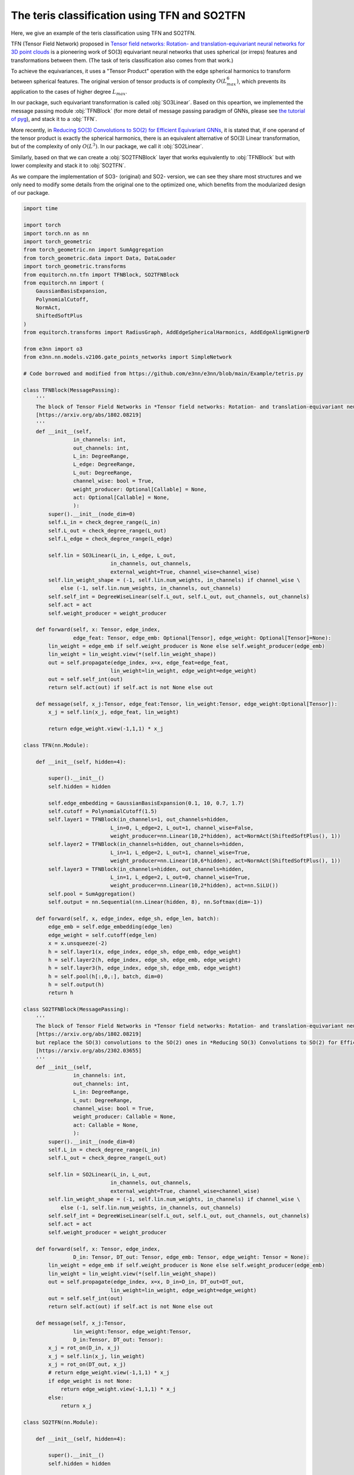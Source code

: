 The teris classification using TFN and SO2TFN
=============================================

Here, we give an example of the teris classification
using TFN and SO2TFN. 

TFN (Tensor Field Network) proposed in 
`Tensor field networks: Rotation- and translation-equivariant neural networks for 3D point clouds <https://arxiv.org/abs/1802.08219>`_ 
is a pioneering work of
SO(3) equivariant neural networks that uses spherical 
(or irreps) features and transformations between them.
(The task of teris classification also comes from that work.)

To achieve the equivariances, it uses a "Tensor Product"
operation with the edge spherical harmonics to transform
between spherical features. The original version of tensor
products is of complexity :math:`O(L_{max}^6)`, which 
prevents its application to the cases of higher degree :math:`L_{max}`. 

In our package, such equivariant transformation is called
:obj:`SO3Linear`. Based on this opeartion, we implemented
the message passing module :obj:`TFNBlock` (for more detail
of message passing paradigm of GNNs, please see 
`the tutorial of pyg <https://pytorch-geometric.readthedocs.io/en/latest/tutorial/create_gnn.html>`_),  
and stack it to a :obj:`TFN`.

More recently, in `Reducing SO(3) Convolutions to SO(2) for Efficient Equivariant GNNs <https://arxiv.org/abs/2302.03655>`_, 
it is stated that, if one operand of the tensor product is exactly the 
spherical harmonics, there is an equivalent alternative of
SO(3) Linear transformation, but of the complexity of only
:math:`O(L^3)`. In our package, we call it :obj:`SO2Linear`.

Similarly, based on that we can create a :obj:`SO2TFNBlock`
layer that works equivalently to :obj:`TFNBlock` but with lower
complexity and stack it to :obj:`SO2TFN`.

As we compare the implementation of SO3- (original) and SO2-
version, we can see they share most structures and we only need 
to modify some details from the original one to the optimized one,
which benefits from the modularized design of our package.

.. code-block:: python

    import time

    import torch
    import torch.nn as nn
    import torch_geometric
    from torch_geometric.nn import SumAggregation
    from torch_geometric.data import Data, DataLoader
    import torch_geometric.transforms
    from equitorch.nn.tfn import TFNBlock, SO2TFNBlock
    from equitorch.nn import (
        GaussianBasisExpansion, 
        PolynomialCutoff, 
        NormAct,
        ShiftedSoftPlus
    )
    from equitorch.transforms import RadiusGraph, AddEdgeSphericalHarmonics, AddEdgeAlignWignerD

    from e3nn import o3
    from e3nn.nn.models.v2106.gate_points_networks import SimpleNetwork

    # Code borrowed and modified from https://github.com/e3nn/e3nn/blob/main/Example/tetris.py

    class TFNBlock(MessagePassing):
        '''
        The block of Tensor Field Networks in *Tensor field networks: Rotation- and translation-equivariant neural networks for 3D point clouds* 
        [https://arxiv.org/abs/1802.08219]
        '''
        def __init__(self,
                    in_channels: int,
                    out_channels: int,
                    L_in: DegreeRange, 
                    L_edge: DegreeRange, 
                    L_out: DegreeRange,
                    channel_wise: bool = True,
                    weight_producer: Optional[Callable] = None,
                    act: Optional[Callable] = None,
                    ):
            super().__init__(node_dim=0)
            self.L_in = check_degree_range(L_in)
            self.L_out = check_degree_range(L_out)
            self.L_edge = check_degree_range(L_edge)

            self.lin = SO3Linear(L_in, L_edge, L_out, 
                                in_channels, out_channels, 
                                external_weight=True, channel_wise=channel_wise)
            self.lin_weight_shape = (-1, self.lin.num_weights, in_channels) if channel_wise \
                else (-1, self.lin.num_weights, in_channels, out_channels)
            self.self_int = DegreeWiseLinear(self.L_out, self.L_out, out_channels, out_channels)
            self.act = act
            self.weight_producer = weight_producer

        def forward(self, x: Tensor, edge_index,
                    edge_feat: Tensor, edge_emb: Optional[Tensor], edge_weight: Optional[Tensor]=None):
            lin_weight = edge_emb if self.weight_producer is None else self.weight_producer(edge_emb)
            lin_weight = lin_weight.view(*(self.lin_weight_shape))
            out = self.propagate(edge_index, x=x, edge_feat=edge_feat,
                                lin_weight=lin_weight, edge_weight=edge_weight)
            out = self.self_int(out)
            return self.act(out) if self.act is not None else out
        
        def message(self, x_j:Tensor, edge_feat:Tensor, lin_weight:Tensor, edge_weight:Optional[Tensor]):
            x_j = self.lin(x_j, edge_feat, lin_weight)

            return edge_weight.view(-1,1,1) * x_j

    class TFN(nn.Module):

        def __init__(self, hidden=4):

            super().__init__()
            self.hidden = hidden

            self.edge_embedding = GaussianBasisExpansion(0.1, 10, 0.7, 1.7)
            self.cutoff = PolynomialCutoff(1.5)
            self.layer1 = TFNBlock(in_channels=1, out_channels=hidden, 
                                L_in=0, L_edge=2, L_out=1, channel_wise=False, 
                                weight_producer=nn.Linear(10,2*hidden), act=NormAct(ShiftedSoftPlus(), 1))
            self.layer2 = TFNBlock(in_channels=hidden, out_channels=hidden, 
                                L_in=1, L_edge=2, L_out=1, channel_wise=True, 
                                weight_producer=nn.Linear(10,6*hidden), act=NormAct(ShiftedSoftPlus(), 1))
            self.layer3 = TFNBlock(in_channels=hidden, out_channels=hidden, 
                                L_in=1, L_edge=2, L_out=0, channel_wise=True, 
                                weight_producer=nn.Linear(10,2*hidden), act=nn.SiLU())
            self.pool = SumAggregation()
            self.output = nn.Sequential(nn.Linear(hidden, 8), nn.Softmax(dim=-1))

        def forward(self, x, edge_index, edge_sh, edge_len, batch):
            edge_emb = self.edge_embedding(edge_len)
            edge_weight = self.cutoff(edge_len)
            x = x.unsqueeze(-2)
            h = self.layer1(x, edge_index, edge_sh, edge_emb, edge_weight)
            h = self.layer2(h, edge_index, edge_sh, edge_emb, edge_weight)
            h = self.layer3(h, edge_index, edge_sh, edge_emb, edge_weight)
            h = self.pool(h[:,0,:], batch, dim=0)
            h = self.output(h)
            return h

    class SO2TFNBlock(MessagePassing):
        '''
        The block of Tensor Field Networks in *Tensor field networks: Rotation- and translation-equivariant neural networks for 3D point clouds*,
        [https://arxiv.org/abs/1802.08219]
        but replace the SO(3) convolutions to the SO(2) ones in *Reducing SO(3) Convolutions to SO(2) for Efficient Equivariant GNNs*
        [https://arxiv.org/abs/2302.03655]
        '''
        def __init__(self,
                    in_channels: int,
                    out_channels: int,
                    L_in: DegreeRange, 
                    L_out: DegreeRange,
                    channel_wise: bool = True,
                    weight_producer: Callable = None,
                    act: Callable = None,
                    ):
            super().__init__(node_dim=0)
            self.L_in = check_degree_range(L_in)
            self.L_out = check_degree_range(L_out)

            self.lin = SO2Linear(L_in, L_out, 
                                in_channels, out_channels, 
                                external_weight=True, channel_wise=channel_wise)
            self.lin_weight_shape = (-1, self.lin.num_weights, in_channels) if channel_wise \
                else (-1, self.lin.num_weights, in_channels, out_channels)
            self.self_int = DegreeWiseLinear(self.L_out, self.L_out, out_channels, out_channels)
            self.act = act
            self.weight_producer = weight_producer

        def forward(self, x: Tensor, edge_index,
                    D_in: Tensor, DT_out: Tensor, edge_emb: Tensor, edge_weight: Tensor = None):
            lin_weight = edge_emb if self.weight_producer is None else self.weight_producer(edge_emb)
            lin_weight = lin_weight.view(*(self.lin_weight_shape))
            out = self.propagate(edge_index, x=x, D_in=D_in, DT_out=DT_out,
                                lin_weight=lin_weight, edge_weight=edge_weight)
            out = self.self_int(out)
            return self.act(out) if self.act is not None else out
        
        def message(self, x_j:Tensor, 
                    lin_weight:Tensor, edge_weight:Tensor,
                    D_in:Tensor, DT_out: Tensor):
            x_j = rot_on(D_in, x_j)
            x_j = self.lin(x_j, lin_weight)
            x_j = rot_on(DT_out, x_j)
            # return edge_weight.view(-1,1,1) * x_j
            if edge_weight is not None:
                return edge_weight.view(-1,1,1) * x_j
            else:
                return x_j

    class SO2TFN(nn.Module):

        def __init__(self, hidden=4):

            super().__init__()
            self.hidden = hidden

            self.edge_embedding = GaussianBasisExpansion(0.1, 10, 0.7, 1.7)
            self.cutoff = PolynomialCutoff(1.5)
            self.layer1 = SO2TFNBlock(in_channels=1, out_channels=hidden,
                                L_in=0, L_out=1, channel_wise=False, 
                                weight_producer=nn.Linear(10,2*hidden), act=NormAct(ShiftedSoftPlus(), 1))
            self.layer2 = SO2TFNBlock(in_channels=hidden, out_channels=hidden, 
                                L_in=1, L_out=1, channel_wise=True, 
                                weight_producer=nn.Linear(10,6*hidden), act=NormAct(ShiftedSoftPlus(), 1))
            self.layer3 = SO2TFNBlock(in_channels=hidden, out_channels=hidden, 
                                L_in=1, L_out=0, channel_wise=True, 
                                weight_producer=nn.Linear(10,2*hidden), act=nn.SiLU())
            self.pool = SumAggregation()
            self.output = nn.Sequential(nn.Linear(hidden, 8), nn.Softmax(dim=-1))

        def forward(self, x, edge_index, D1, edge_len, batch):
            DT1 = D1.transpose(-1,-2)
            D0 = DT0 = D1[:,:1,:1]
            x = x.unsqueeze(-2)
            edge_emb = self.edge_embedding(edge_len)
            edge_weight = self.cutoff(edge_len)
            h = self.layer1(x, edge_index, D0, DT1, edge_emb, edge_weight)
            h = self.layer2(h, edge_index, D1, DT1, edge_emb, edge_weight)
            h = self.layer3(h, edge_index, D1, DT0, edge_emb, edge_weight)
            h = self.pool(h[:,0,:], batch, dim=0)
            h = self.output(h)
            return h

    def tetris() -> None:
        pos = [
            [(0, 0, 0), (0, 0, 1), (1, 0, 0), (1, 1, 0)],  # chiral_shape_1
            [(0, 0, 0), (0, 0, 1), (1, 0, 0), (1, -1, 0)],  # chiral_shape_2
            [(0, 0, 0), (1, 0, 0), (0, 1, 0), (1, 1, 0)],  # square
            [(0, 0, 0), (0, 0, 1), (0, 0, 2), (0, 0, 3)],  # line
            [(0, 0, 0), (0, 0, 1), (0, 1, 0), (1, 0, 0)],  # corner
            [(0, 0, 0), (0, 0, 1), (0, 0, 2), (0, 1, 0)],  # L
            [(0, 0, 0), (0, 0, 1), (0, 0, 2), (0, 1, 1)],  # T
            [(0, 0, 0), (1, 0, 0), (1, 1, 0), (2, 1, 0)],  # zigzag
        ]
        pos = torch.tensor(pos, dtype=torch.get_default_dtype())
        labels = torch.arange(8, dtype=torch.long)

        # apply random rotation
        pos = torch.einsum("zij,zaj->zai", o3.rand_matrix(len(pos)), pos)

        return pos, labels

    def make_batch(pos):
        # put in torch_geometric format
        transform = torch_geometric.transforms.Compose([
            RadiusGraph(r=1.5),
            AddEdgeSphericalHarmonics(L=2),
            AddEdgeAlignWignerD(L=1)
        ])
        dataset = [transform(Data(pos=pos, x=torch.ones(4, 1))) for pos in pos]
        return next(iter(DataLoader(dataset, batch_size=len(dataset))))

    def Network() -> None:
        return SimpleNetwork(
            irreps_in="0e",
            irreps_out="8x0e",
            max_radius=1.5,
            num_neighbors=2.0,
            num_nodes=4.0,
        )

    def main() -> None:
        torch.random.manual_seed(193)
        x, y = tetris()
        train_x, train_y = make_batch(x), y  

        x, y = tetris()
        test_x, test_y = make_batch(x), y

        hidden=32
        net = 'SO2TFN'
        match net:
            case 'Network':
                f = Network()
            case 'TFN':    
                f = TFN(hidden)
            case 'SO2TFN':
                f = SO2TFN(hidden)
        # print("Built a model:")
        print(f)

        optim = torch.optim.Adam(f.parameters(), lr=1e-3)

        # == Training ==
        steps = 1000
        start_time = time.time()
        for step in range(1,steps+1):
            match net:
                case 'Network':
                    pred = f(train_x).softmax(dim=-1)
                case 'TFN':    
                    pred = f(train_x.x, train_x.edge_index, train_x.edge_sh, train_x.edge_vec.norm(dim=-1), train_x.batch)
                case 'SO2TFN':
                    pred = f(train_x.x, train_x.edge_index, train_x.D, train_x.edge_vec.norm(dim=-1), train_x.batch)
            loss = torch.nn.functional.cross_entropy(pred, train_y)
            optim.zero_grad()
            loss.backward()
            optim.step()

            if step % 10 == 0:
                match net:
                    case 'Network':
                        pred = f(test_x).softmax(dim=-1)
                    case 'TFN':    
                        pred = f(test_x.x, test_x.edge_index, test_x.edge_sh, test_x.edge_vec.norm(dim=-1), test_x.batch)
                    case 'SO2TFN':
                        pred = f(test_x.x, test_x.edge_index, test_x.D, test_x.edge_vec.norm(dim=-1), test_x.batch)
                accuracy = pred.argmax(dim=-1).eq(test_y).double().mean(dim=0).item()
                print(f"epoch {step:5d} | loss {loss:<10.1f} | {100 * accuracy:5.1f}% accuracy")
        end_time = time.time()
        duration = end_time - start_time    
        print(f"The training took {duration:.2f} seconds to execute for {steps} steps")
        print()



    if __name__ == '__main__':
        main()
